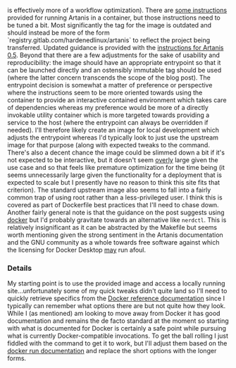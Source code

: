 is effectively more of a workflow optimization). There are [[file:sources.org::#src-nalaginrut-artanis-docker][some
instructions]] provided for running Artanis in a container, but those
instructions need to be tuned a bit. Most significantly the tag for
the image is outdated and should instead be more of the form
`registry.gitlab.com/hardenedlinux/artanis` to reflect the project
being transferred. Updated guidance is provided with the [[file:sources.org::#src-nalaginrut-artanis_0.5_docker][instructions
for Artanis 0.5]]. Beyond that there are a few adjustments for the
sake of usability and reproducibility: the image should have an
appropriate entrypoint so that it can be launched directly and an
ostensibly immutable tag should be used (where the latter concern
transcends the scope of the blog post). The entrypoint decision is
somewhat a matter of preference or perspective where the instructions
seem to be more oriented towards using the container to provide an
interactive contained environment which takes care of dependencies
whereas my preference would be more of a directly invokable utility
container which is more targeted towards providing a service to the
host (where the entrypoint can always be overridden if needed). I'll
therefore likely create an image for local development which adjusts
the entrypoint whereas I'd typically look to just use the upstream
image for that purpose (along with expected tweaks to the command.
There's also a decent chance the image could be slimmed down a bit if
it's not expected to be interactive, but it doesn't seem _overly_
large given the use case and so that feels like premature optimization
for the time being (it seems unnecessarily large given the
functionality for a deployment that is expected to scale but I
presently have no reason to think this site fits that criterion).  The
standard upstream image also seems to fall into a fairly common trap
of using root rather than a less-privileged user. I think this is
covered as part of Dockerfile best practices that I'll need to chase
down. Another fairly general note is that the guidance on the post
suggests using [[file:sources.org::#src-docker-get][docker]] but I'd probably gravitate towards an
alternative like ~nerdctl~. This is relatively insignificant as it can
be abstracted by the Makefile but seems worth mentioning given the
strong sentiment in the Artanis documentation and the GNU community as
a whole towards free software against which the licensing for Docker
Desktop _may_ run afoul.

*** Details

My starting point is to use the provided image and access a locally
running site...unfortunately some of my quick tweaks didn't quite land
so I'll need to quickly retrieve specifics from the [[file:sources.org::#docker-reference][Docker reference
documentation]] since I typically can remember what options there are
but not quite how they look. While I (as mentioned) am looking to move
away from Docker it has good documentation and remains the de facto
standard at the moment so starting with what is documented for Docker
is certainly a safe point while pursuing what is currently
Docker-compatible invocations.  To get the ball rolling I just fiddled
with the command to get it to work, but I'll adjust them based on the
[[file:sources.org::#docker-run][docker run documentation]] and replace the short options with the longer
forms.
